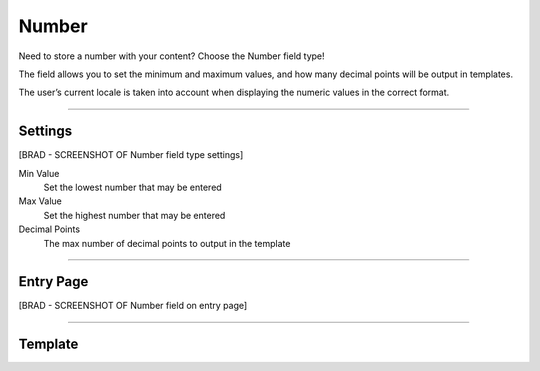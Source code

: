 Number
=======

Need to store a number with your content?  Choose the Number field type!

The field allows you to set the minimum and maximum values, and how many decimal points will be output in templates.

The user’s current locale is taken into account when displaying the numeric values in the correct format.

--------

Settings
--------
[BRAD - SCREENSHOT OF Number field type settings]

Min Value
    Set the lowest number that may be entered

Max Value
    Set the highest number that may be entered

Decimal Points
    The max number of decimal points to output in the template

--------

Entry Page
--------

[BRAD - SCREENSHOT OF Number field on entry page]

--------

Template
--------

.. code-block:: html
    {{ entry.fieldHandle }}
